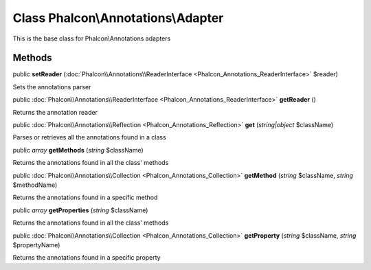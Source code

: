 Class **Phalcon\\Annotations\\Adapter**
=======================================

This is the base class for Phalcon\\Annotations adapters


Methods
-------

public  **setReader** (:doc:`Phalcon\\Annotations\\ReaderInterface <Phalcon_Annotations_ReaderInterface>` $reader)

Sets the annotations parser



public :doc:`Phalcon\\Annotations\\ReaderInterface <Phalcon_Annotations_ReaderInterface>`  **getReader** ()

Returns the annotation reader



public :doc:`Phalcon\\Annotations\\Reflection <Phalcon_Annotations_Reflection>`  **get** (*string|object* $className)

Parses or retrieves all the annotations found in a class



public *array*  **getMethods** (*string* $className)

Returns the annotations found in all the class' methods



public :doc:`Phalcon\\Annotations\\Collection <Phalcon_Annotations_Collection>`  **getMethod** (*string* $className, *string* $methodName)

Returns the annotations found in a specific method



public *array*  **getProperties** (*string* $className)

Returns the annotations found in all the class' methods



public :doc:`Phalcon\\Annotations\\Collection <Phalcon_Annotations_Collection>`  **getProperty** (*string* $className, *string* $propertyName)

Returns the annotations found in a specific property



